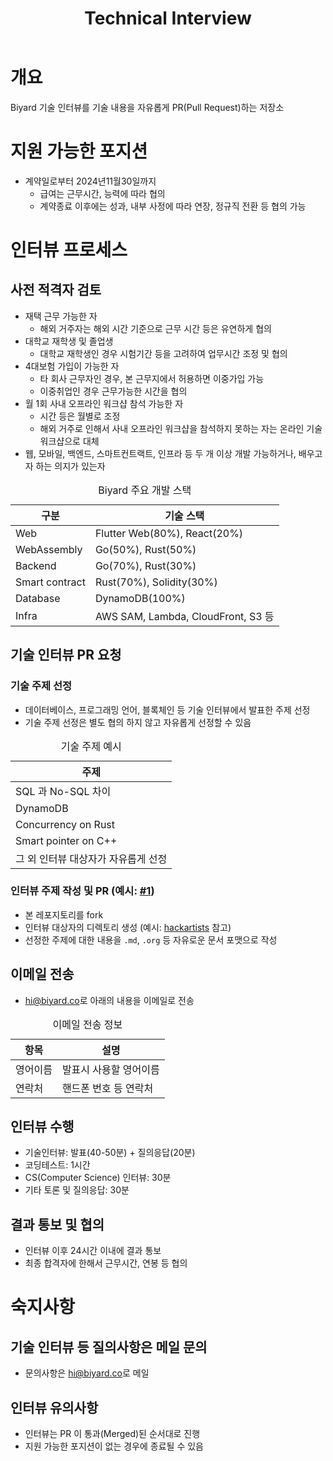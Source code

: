 #+title: Technical Interview

* 개요
Biyard 기술 인터뷰를 기술 내용을 자유롭게 PR(Pull Request)하는 저장소

* 지원 가능한 포지션
+ 계약일로부터 2024년11월30일까지
  + 급여는 근무시간, 능력에 따라 협의
  + 계약종료 이후에는 성과, 내부 사정에 따라 연장, 정규직 전환 등 협의 가능

* 인터뷰 프로세스
** 사전 적격자 검토
+ 재택 근무 가능한 자
  + 해외 거주자는 해외 시간 기준으로 근무 시간 등은 유연하게 협의
+ 대학교 재학생 및 졸업생
  + 대학교 재학생인 경우 시험기간 등을 고려하여 업무시간 조정 및 협의
+ 4대보험 가입이 가능한 자
  + 타 회사 근무자인 경우, 본 근무지에서 허용하면 이중가입 가능
  + 이중취업인 경우 근무가능한 시간을 협의
+ 월 1회 사내 오프라인 워크샵 참석 가능한 자
  + 시간 등은 월별로 조정
  + 해외 거주로 인해서 사내 오프라인 워크샵을 참석하지 못하는 자는 온라인 기술 워크샵으로 대체
+ 웹, 모바일, 백엔드, 스마트컨트랙트, 인프라 등 두 개 이상 개발 가능하거나, 배우고자 하는 의지가 있는자

#+caption: Biyard 주요 개발 스택
| 구분            | 기술 스택                          |
|----------------+-----------------------------------|
| Web            | Flutter Web(80%), React(20%)      |
| WebAssembly    | Go(50%), Rust(50%)                |
| Backend        | Go(70%), Rust(30%)                |
| Smart contract | Rust(70%), Solidity(30%)          |
| Database       | DynamoDB(100%)                    |
| Infra          | AWS SAM, Lambda, CloudFront, S3 등 |

** 기술 인터뷰 PR 요청
*** 기술 주제 선정
+ 데이터베이스, 프로그래밍 언어, 블록체인 등 기술 인터뷰에서 발표한 주제 선정
+ 기술 주제 선정은 별도 협의 하지 않고 자유롭게 선정할 수 있음

#+caption: 기술 주제 예시
| 주제                               |
|-----------------------------------|
| SQL 과 No-SQL 차이                 |
| DynamoDB                          |
| Concurrency on Rust               |
| Smart pointer on C++              |
| 그 외 인터뷰 대상자가 자유롭게 선정 |

*** 인터뷰 주제 작성 및 PR (예시: [[https://github.com/biyard/tech-interview/pull/1][#1]])
+ 본 레포지토리를 fork
+ 인터뷰 대상자의 디렉토리 생성 (예시: [[file:hackartists/readme.org][hackartists]] 참고)
+ 선정한 주제에 대한 내용을 =.md=, =.org= 등 자유로운 문서 포맷으로 작성


** 이메일 전송
+ [[mailto:hi@biyard.co][hi@biyard.co]]로 아래의 내용을 이메일로 전송
#+caption: 이메일 전송 정보
| 항목           | 설명                                  |
|---------------+--------------------------------------|
| 영어이름       | 발표시 사용할 영어이름                 |
| 연락처         | 핸드폰 번호 등 연락처                  |

** 인터뷰 수행
+ 기술인터뷰: 발표(40-50분) + 질의응답(20분)
+ 코딩테스트: 1시간
+ CS(Computer Science) 인터뷰: 30분
+ 기타 토론 및 질의응답: 30분

** 결과 통보 및 협의
+ 인터뷰 이후 24시간 이내에 결과 통보
+ 최종 합격자에 한해서 근무시간, 연봉 등 협의

* 숙지사항
** 기술 인터뷰 등 질의사항은 메일 문의
+ 문의사항은 [[mailto:hi@biyard.co][hi@biyard.co]]로 메일

** 인터뷰 유의사항
+ 인터뷰는 PR 이 통과(Merged)된 순서대로 진행
+ 지원 가능한 포지션이 없는 경우에 종료될 수 있음
